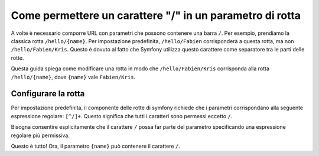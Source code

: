 ﻿.. index::
   single: Routing; Allow / in route parameter

Come permettere un carattere "/" in un parametro di rotta
=========================================================

A volte è necessario comporre URL con parametri che possono contenere una barra
``/``. Per esempio, prendiamo la classica rotta ``/hello/{name}``. Per impostazione predefinita,
``/hello/Fabien`` corrisponderà a questa rotta, ma non ``/hello/Fabien/Kris``. Questo
è dovuto al fatto che Symfony utilizza questo carattere come separatore tra le parti delle rotte.

Questa guida spiega come modificare una rotta in modo che ``/hello/Fabien/Kris``
corrisponda alla rotta ``/hello/{name}``, dove ``{name}`` vale ``Fabien/Kris``.

Configurare la rotta
--------------------

Per impostazione predefinita, il componente delle rotte di symfony richiede che i parametri 
corrispondano alla seguente espressione regolare: ``[^/]+``. Questo significa che tutti i caratteri 
sono permessi eccetto ``/``. 

Bisogna consentire esplicitamente che il carattere ``/`` possa far parte del parametro specificando
una espressione regolare più permissiva.

.. configuration-block::

    .. code-block:: yaml

        _hello:
            pattern: /hello/{name}
            defaults: { _controller: AcmeDemoBundle:Demo:hello }
            requirements:
                name: ".+"

    .. code-block:: xml

        <?xml version="1.0" encoding="UTF-8" ?>

        <routes xmlns="http://symfony.com/schema/routing"
            xmlns:xsi="http://www.w3.org/2001/XMLSchema-instance"
            xsi:schemaLocation="http://symfony.com/schema/routing http://symfony.com/schema/routing/routing-1.0.xsd">

            <route id="_hello" pattern="/hello/{name}">
                <default key="_controller">AcmeDemoBundle:Demo:hello</default>
                <requirement key="name">.+</requirement>
            </route>
        </routes>

    .. code-block:: php

        use Symfony\Component\Routing\RouteCollection;
        use Symfony\Component\Routing\Route;

        $collection = new RouteCollection();
        $collection->add('_hello', new Route('/hello/{name}', array(
            '_controller' => 'AcmeDemoBundle:Demo:hello',
        ), array(
            'name' => '.+',
        )));

        return $collection;

    .. code-block:: php-annotations

        use Sensio\Bundle\FrameworkExtraBundle\Configuration\Route;

        class DemoController
        {
            /**
             * @Route("/hello/{name}", name="_hello", requirements={"name" = ".+"})
             */
            public function helloAction($name)
            {
                // ...
            }
        }

Questo è tutto! Ora, il parametro ``{name}`` può contenere il carattere ``/``.